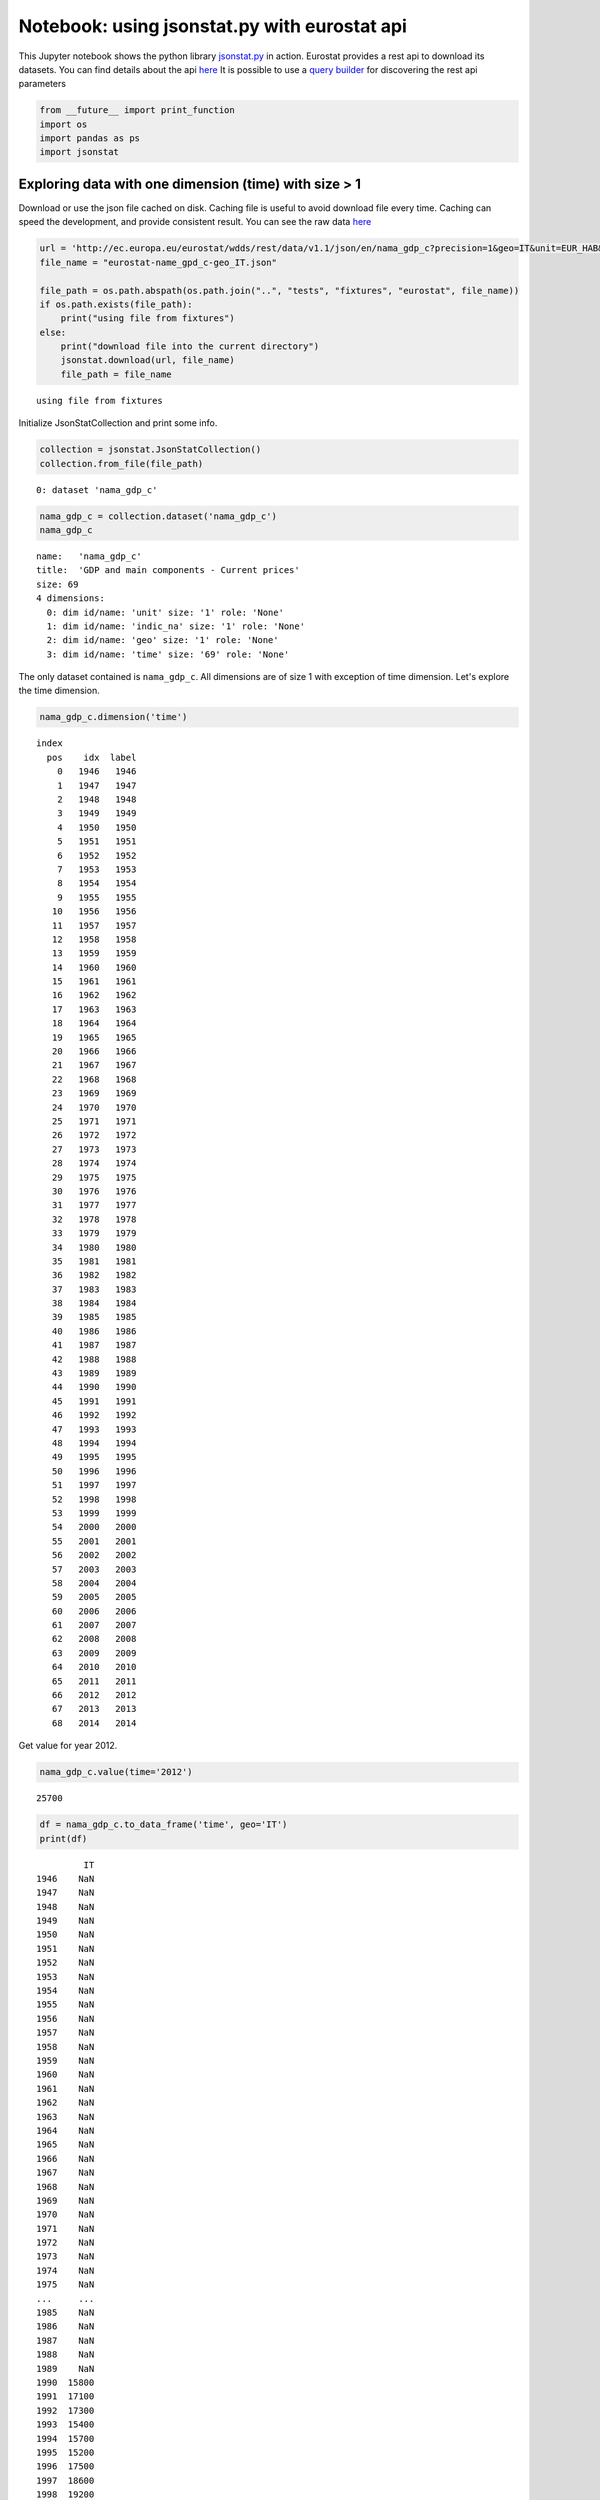 
Notebook: using jsonstat.py with eurostat api
---------------------------------------------

This Jupyter notebook shows the python library
`jsonstat.py <http://github.com/26fe/jsonstat.py>`__ in action. Eurostat
provides a rest api to download its datasets. You can find details about
the api
`here <http://ec.europa.eu/eurostat/web/json-and-unicode-web-services>`__
It is possible to use a `query
builder <http://ec.europa.eu/eurostat/web/json-and-unicode-web-services/getting-started/query-builder>`__
for discovering the rest api parameters

.. code:: python

    from __future__ import print_function
    import os
    import pandas as ps
    import jsonstat

Exploring data with one dimension (time) with size > 1
~~~~~~~~~~~~~~~~~~~~~~~~~~~~~~~~~~~~~~~~~~~~~~~~~~~~~~

Download or use the json file cached on disk. Caching file is useful to
avoid download file every time. Caching can speed the development, and
provide consistent result. You can see the raw data
`here <http://ec.europa.eu/eurostat/wdds/rest/data/v1.1/json/en/nama_gdp_c?precision=1&geo=IT&unit=EUR_HAB&indic_na=B1GM>`__

.. code:: python

    url = 'http://ec.europa.eu/eurostat/wdds/rest/data/v1.1/json/en/nama_gdp_c?precision=1&geo=IT&unit=EUR_HAB&indic_na=B1GM'
    file_name = "eurostat-name_gpd_c-geo_IT.json"
    
    file_path = os.path.abspath(os.path.join("..", "tests", "fixtures", "eurostat", file_name))
    if os.path.exists(file_path):
        print("using file from fixtures")
    else:
        print("download file into the current directory")
        jsonstat.download(url, file_name)
        file_path = file_name


.. parsed-literal::

    using file from fixtures


Initialize JsonStatCollection and print some info.

.. code:: python

    collection = jsonstat.JsonStatCollection()
    collection.from_file(file_path)




.. parsed-literal::

    0: dataset 'nama_gdp_c'



.. code:: python

    nama_gdp_c = collection.dataset('nama_gdp_c')
    nama_gdp_c




.. parsed-literal::

    name:   'nama_gdp_c'
    title:  'GDP and main components - Current prices'
    size: 69
    4 dimensions:
      0: dim id/name: 'unit' size: '1' role: 'None'
      1: dim id/name: 'indic_na' size: '1' role: 'None'
      2: dim id/name: 'geo' size: '1' role: 'None'
      3: dim id/name: 'time' size: '69' role: 'None'



The only dataset contained is ``nama_gdp_c``. All dimensions are of size
1 with exception of time dimension. Let's explore the time dimension.

.. code:: python

    nama_gdp_c.dimension('time')




.. parsed-literal::

    index
      pos    idx  label
        0   1946   1946
        1   1947   1947
        2   1948   1948
        3   1949   1949
        4   1950   1950
        5   1951   1951
        6   1952   1952
        7   1953   1953
        8   1954   1954
        9   1955   1955
       10   1956   1956
       11   1957   1957
       12   1958   1958
       13   1959   1959
       14   1960   1960
       15   1961   1961
       16   1962   1962
       17   1963   1963
       18   1964   1964
       19   1965   1965
       20   1966   1966
       21   1967   1967
       22   1968   1968
       23   1969   1969
       24   1970   1970
       25   1971   1971
       26   1972   1972
       27   1973   1973
       28   1974   1974
       29   1975   1975
       30   1976   1976
       31   1977   1977
       32   1978   1978
       33   1979   1979
       34   1980   1980
       35   1981   1981
       36   1982   1982
       37   1983   1983
       38   1984   1984
       39   1985   1985
       40   1986   1986
       41   1987   1987
       42   1988   1988
       43   1989   1989
       44   1990   1990
       45   1991   1991
       46   1992   1992
       47   1993   1993
       48   1994   1994
       49   1995   1995
       50   1996   1996
       51   1997   1997
       52   1998   1998
       53   1999   1999
       54   2000   2000
       55   2001   2001
       56   2002   2002
       57   2003   2003
       58   2004   2004
       59   2005   2005
       60   2006   2006
       61   2007   2007
       62   2008   2008
       63   2009   2009
       64   2010   2010
       65   2011   2011
       66   2012   2012
       67   2013   2013
       68   2014   2014



Get value for year 2012.

.. code:: python

    nama_gdp_c.value(time='2012')




.. parsed-literal::

    25700



.. code:: python

    df = nama_gdp_c.to_data_frame('time', geo='IT')
    print(df)


.. parsed-literal::

             IT
    1946    NaN
    1947    NaN
    1948    NaN
    1949    NaN
    1950    NaN
    1951    NaN
    1952    NaN
    1953    NaN
    1954    NaN
    1955    NaN
    1956    NaN
    1957    NaN
    1958    NaN
    1959    NaN
    1960    NaN
    1961    NaN
    1962    NaN
    1963    NaN
    1964    NaN
    1965    NaN
    1966    NaN
    1967    NaN
    1968    NaN
    1969    NaN
    1970    NaN
    1971    NaN
    1972    NaN
    1973    NaN
    1974    NaN
    1975    NaN
    ...     ...
    1985    NaN
    1986    NaN
    1987    NaN
    1988    NaN
    1989    NaN
    1990  15800
    1991  17100
    1992  17300
    1993  15400
    1994  15700
    1995  15200
    1996  17500
    1997  18600
    1998  19200
    1999  19900
    2000  21000
    2001  22000
    2002  22800
    2003  23300
    2004  24000
    2005  24500
    2006  25300
    2007  26200
    2008  26300
    2009  25200
    2010  25700
    2011  26000
    2012  25700
    2013  25600
    2014    NaN
    
    [69 rows x 1 columns]


.. code:: python

    import matplotlib as plt
    %matplotlib inline
    df.plot()




.. parsed-literal::

    <matplotlib.axes._subplots.AxesSubplot at 0x108b13dd0>




.. image:: output_12_1.png


Exploring data with two dimensions (geo, time) with size > 1
~~~~~~~~~~~~~~~~~~~~~~~~~~~~~~~~~~~~~~~~~~~~~~~~~~~~~~~~~~~~

Download or use the jsonstat file cached on disk. The cache is used to
avoid internet download during the devolopment to make the things a bit
faster. You can see the raw data
`here <http://ec.europa.eu/eurostat/wdds/rest/data/v1.1/json/en/nama_gdp_c?precision=1&geo=IT&geo=FR&unit=EUR_HAB&indic_na=B1GM>`__

.. code:: python

    url = 'http://ec.europa.eu/eurostat/wdds/rest/data/v1.1/json/en/nama_gdp_c?precision=1&geo=IT&geo=FR&unit=EUR_HAB&indic_na=B1GM'
    file_name = "eurostat-name_gpd_c-geo_IT_FR.json"
    
    file_path = os.path.abspath(os.path.join("..", "tests", "fixtures", "eurostat", file_name))
    if os.path.exists(file_path):
        print("using file from fixtures")
    else:
        print("download file into the current directory")
        jsonstat.download(url, file_name)
        file_path = file_name


.. parsed-literal::

    using file from fixtures


.. code:: python

    collection = jsonstat.JsonStatCollection()
    collection.from_file(file_path)
    nama_gdp_c = collection.dataset('nama_gdp_c')
    nama_gdp_c




.. parsed-literal::

    name:   'nama_gdp_c'
    title:  'GDP and main components - Current prices'
    size: 138
    4 dimensions:
      0: dim id/name: 'unit' size: '1' role: 'None'
      1: dim id/name: 'indic_na' size: '1' role: 'None'
      2: dim id/name: 'geo' size: '2' role: 'None'
      3: dim id/name: 'time' size: '69' role: 'None'



.. code:: python

    nama_gdp_c.dimension('geo')




.. parsed-literal::

    index
      pos    idx  label
        0     FR France
        1     IT  Italy



.. code:: python

    nama_gdp_c.value(time='2012',geo='IT')




.. parsed-literal::

    25700



.. code:: python

    nama_gdp_c.value(time='2012',geo='FR')




.. parsed-literal::

    31100



.. code:: python

    df = nama_gdp_c.to_data_frame('time', geo='FR')
    df.plot()




.. parsed-literal::

    <matplotlib.axes._subplots.AxesSubplot at 0x108c79c90>




.. image:: output_19_1.png


